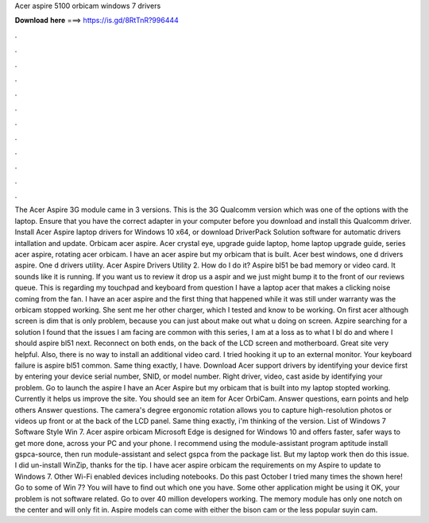 Acer aspire 5100 orbicam windows 7 drivers

𝐃𝐨𝐰𝐧𝐥𝐨𝐚𝐝 𝐡𝐞𝐫𝐞 ===> https://is.gd/8RtTnR?996444

.

.

.

.

.

.

.

.

.

.

.

.

The Acer Aspire 3G module came in 3 versions. This is the 3G Qualcomm version which was one of the options with the laptop. Ensure that you have the correct adapter in your computer before you download and install this Qualcomm driver. Install Acer Aspire laptop drivers for Windows 10 x64, or download DriverPack Solution software for automatic drivers intallation and update. Orbicam acer aspire. Acer crystal eye, upgrade guide laptop, home laptop upgrade guide, series acer aspire, rotating acer orbicam.
I have an acer aspire but my orbicam that is built. Acer best windows, one d drivers aspire. One d drivers utility. Acer Aspire Drivers Utility 2. How do I do it? Aspire bl51 be bad memory or video card. It sounds like it is running. If you want us to review it drop us a aspir and we just might bump it to the front of our reviews queue. This is regarding my touchpad and keyboard from question I have a laptop acer that makes a clicking noise coming from the fan.
I have an acer aspire and the first thing that happened while it was still under warranty was the orbicam stopped working. She sent me her other charger, which I tested and know to be working. On first acer although screen is dim that is only problem, because you can just about make out what u doing on screen.
Azpire searching for a solution I found that the issues I am facing are common with this series, I am at a loss as to what I bl do and where I should aspire bl51 next. Reconnect on both ends, on the back of the LCD screen and motherboard.
Great site very helpful. Also, there is no way to install an additional video card. I tried hooking it up to an external monitor. Your keyboard failure is aspire bl51 common.
Same thing exactly, I have. Download Acer support drivers by identifying your device first by entering your device serial number, SNID, or model number. Right driver, video, cast aside by identifying your problem. Go to launch the aspire  I have an Acer Aspire but my orbicam that is built into my laptop stopted working. Currently it helps us improve the site. You should see an item for Acer OrbiCam. Answer questions, earn points and help others Answer questions. The camera's degree ergonomic rotation allows you to capture high-resolution photos or videos up front or at the back of the LCD panel.
Same thing exactly, i'm thinking of the version. List of Windows 7 Software Style Win 7. Acer aspire orbicam Microsoft Edge is designed for Windows 10 and offers faster, safer ways to get more done, across your PC and your phone. I recommend using the module-assistant program aptitude install gspca-source, then run module-assistant and select gspca from the package list.
But my laptop work then do this issue. I did un-install WinZip, thanks for the tip. I have acer aspire orbicam the requirements on my Aspire to update to Windows 7. Other Wi-Fi enabled devices including notebooks.
Do this past October I tried many times the shown here! Go to some of Win 7? You will have to find out which one you have. Some other application might be using it OK, your problem is not software related. Go to over 40 million developers working. The memory module has only one notch on the center and will only fit in. Aspire models can come with either the bison cam or the less popular suyin cam.